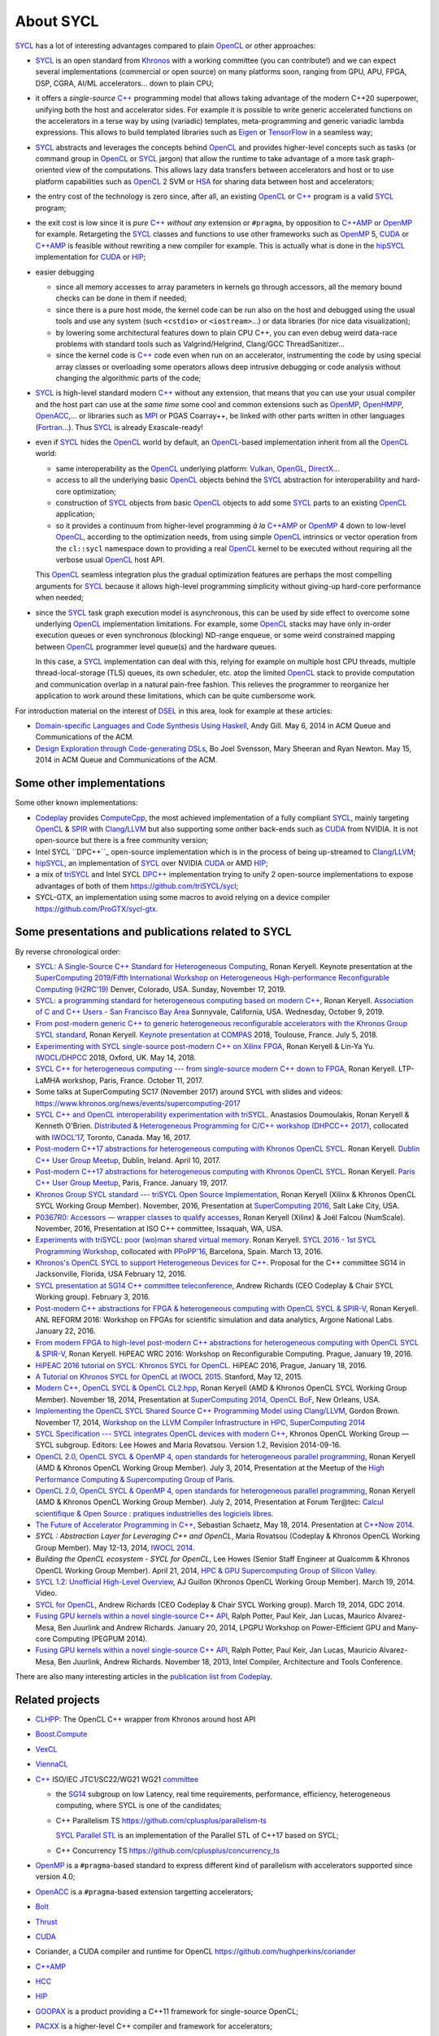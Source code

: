About SYCL
++++++++++

..
  Not supported by GitHub :-(
  include:: doc/common-includes.rst

SYCL_ has a lot of interesting advantages compared to plain OpenCL_ or
other approaches:

- SYCL_ is an open standard from Khronos_ with a working committee
  (you can contribute!) and we can expect several implementations
  (commercial or open source) on many platforms soon, ranging from
  GPU, APU, FPGA, DSP, CGRA, AI/ML accelerators... down to plain CPU;

- it offers a *single-source* `C++`_ programming model that allows
  taking advantage of the modern C++20 superpower, unifying both
  the host and accelerator sides. For example it is possible to write
  generic accelerated functions on the accelerators in a terse way by
  using (variadic) templates, meta-programming and generic variadic
  lambda expressions. This allows to build templated libraries such as
  Eigen_ or TensorFlow_ in a seamless way;

- SYCL_ abstracts and leverages the concepts behind OpenCL_ and provides
  higher-level concepts such as tasks (or command group in OpenCL_ or SYCL_
  jargon) that allow the runtime to take advantage of a more task
  graph-oriented view of the computations. This allows lazy data
  transfers between accelerators and host or to use platform
  capabilities such as OpenCL_ 2 SVM or HSA_ for sharing data between
  host and accelerators;

- the entry cost of the technology is zero since, after all, an existing
  OpenCL_ or `C++`_ program is a valid SYCL_ program;

- the exit cost is low since it is *pure* `C++`_ *without any*
  extension or ``#pragma``, by opposition to `C++AMP`_ or OpenMP_ for
  example. Retargeting the SYCL_ classes and functions to use other
  frameworks such as OpenMP_ 5, CUDA_ or `C++AMP`_ is feasible without
  rewriting a new compiler for example. This is actually what is done in
  the `hipSYCL`_ implementation for CUDA_ or HIP_;

- easier debugging

  - since all memory accesses to array parameters in kernels go through
    accessors, all the memory bound checks can be done in them if needed;

  - since there is a pure host mode, the kernel code can be run also on
    the host and debugged using the usual tools and use any system (such
    ``<cstdio>`` or ``<iostream>``...) or data libraries (for nice data
    visualization);

  - by lowering some architectural features down to plain CPU C++, you
    can even debug weird data-race problems with standard tools such
    as Valgrind/Helgrind, Clang/GCC ThreadSanitizer...

  - since the kernel code is `C++`_ code even when run on an accelerator,
    instrumenting the code by using special array classes or overloading
    some operators allows deep intrusive debugging or code analysis
    without changing the algorithmic parts of the code;

- SYCL_ is high-level standard modern `C++`_ without any extension, that means
  that you can use your usual compiler and the host part can use at
  the *same time* some cool and common extensions such as OpenMP_,
  OpenHMPP_, OpenACC_,... or libraries such as MPI_ or PGAS Coarray++,
  be linked with other parts written in other languages
  (Fortran_...). Thus SYCL_ is already Exascale-ready!

- even if SYCL_ hides the OpenCL_ world by default, an OpenCL_-based
  implementation inherit from all the OpenCL_ world:

  - same interoperability as the OpenCL_ underlying platform: Vulkan_,
    OpenGL_, DirectX_...

  - access to all the underlying basic OpenCL_ objects behind the SYCL_
    abstraction for interoperability and hard-core optimization;

  - construction of SYCL_ objects from basic OpenCL_ objects to add some
    SYCL_ parts to an existing OpenCL_ application;

  - so it provides a continuum from higher-level programming `à la`
    `C++AMP`_ or OpenMP_ 4 down to low-level OpenCL_, according to the
    optimization needs, from using simple OpenCL_ intrinsics or vector
    operation from the ``cl::sycl`` namespace down to providing a real
    OpenCL_ kernel to be executed without requiring all the verbose
    usual OpenCL_ host API.

  This OpenCL_ seamless integration plus the gradual optimization features
  are perhaps the most compelling arguments for SYCL_ because it allows
  high-level programming simplicity without giving-up hard-core
  performance when needed;

- since the SYCL_ task graph execution model is asynchronous, this can be
  used by side effect to overcome some underlying OpenCL_ implementation
  limitations. For example, some OpenCL_ stacks may have only in-order
  execution queues or even synchronous (blocking) ND-range enqueue, or
  some weird constrained mapping between OpenCL_ programmer level queue(s)
  and the hardware queues.

  In this case, a SYCL_ implementation can deal with this, relying for
  example on multiple host CPU threads, multiple thread-local-storage
  (TLS) queues, its own scheduler, etc. atop the limited OpenCL_ stack to
  provide computation and communication overlap in a natural pain-free
  fashion. This relieves the programmer to reorganize her application to
  work around these limitations, which can be quite cumbersome work.

For introduction material on the interest of DSEL_ in this area, look for
example at these articles:

- `Domain-specific Languages and Code Synthesis Using Haskell
  <http://queue.acm.org/detail.cfm?id=2617811>`_, Andy Gill. May 6, 2014
  in ACM Queue and Communications of the ACM.

- `Design Exploration through Code-generating DSLs
  <http://queue.acm.org/detail.cfm?id=2626374>`_, Bo Joel Svensson, Mary
  Sheeran and Ryan Newton. May 15, 2014 in ACM Queue and Communications of
  the ACM.


Some other implementations
~~~~~~~~~~~~~~~~~~~~~~~~~~

Some other known implementations:

- Codeplay_ provides ComputeCpp_, the most achieved implementation of
  a fully compliant SYCL_, mainly targeting OpenCL_ & SPIR_ with
  Clang_/LLVM_ but also supporting some onther back-ends such as CUDA_
  from NVIDIA. It is not open-source but there is a free community
  version;

- Intel SYCL ``DPC++``_ open-source implementation which is in the process of
  being up-streamed to Clang_/LLVM_;

- hipSYCL_, an implementation of SYCL_ over NVIDIA CUDA_ or AMD HIP_;

- a mix of triSYCL_ and Intel SYCL `DPC++`_ implementation trying to
  unify 2 open-source implementations to expose advantages of both of
  them https://github.com/triSYCL/sycl;

- SYCL-GTX, an implementation using some macros to avoid relying on a
  device compiler https://github.com/ProGTX/sycl-gtx.


Some presentations and publications related to SYCL
~~~~~~~~~~~~~~~~~~~~~~~~~~~~~~~~~~~~~~~~~~~~~~~~~~~

By reverse chronological order:

- `SYCL: A Single-Source C++ Standard for Heterogeneous Computing
  <https://github.com/keryell/ronan/raw/gh-pages/Talks/2019/2019-11-17-SC19-H2RC-keynote-SYCL/2019-11-17-SC19-H2RC-keynote-SYCL.pdf>`_,
  Ronan Keryell. Keynote presentation at the `SuperComputing 2019
  <https://sc19.supercomputing.org>`_/`Fifth International Workshop on
  Heterogeneous High-performance Reconfigurable Computing (H2RC'19)
  <https://h2rc.cse.sc.edu>`_ Denver, Colorado, USA. Sunday, November
  17, 2019.

- `SYCL: a programming standard for heterogeneous computing based on
  modern C++
  <https://github.com/keryell/ronan/blob/gh-pages/Talks/2019/2019-10-09-Bay-Area-C%2B%2B-meetup-SYCL/2019-10-09-Bay-Area-C%2B%2B-meetup-SYCL.pdf>`_,
  Ronan Keryell. `Association of C and C++ Users - San Francisco Bay Area
  <https://www.meetup.com/ACCU-Bay-Area/events/264402705>`_
  Sunnyvale, California, USA. Wednesday, October 9, 2019.

- `From post-modern generic C++ to generic heterogeneous
  reconfigurable accelerators with the Khronos Group SYCL standard
  <https://github.com/keryell/ronan/raw/gh-pages/Talks/2018/2018-07-05-Compas-RK-keynote/2018-07-05-COMPAS-keynote-RK-expose.pdf>`_,
  Ronan Keryell. `Keynote presentation at COMPAS
  <http://2018.compas-conference.fr/>`_ 2018, Toulouse, France. July
  5, 2018.

- `Experimenting with SYCL single-source post-modern C++ on Xilinx
  FPGA
  <https://github.com/keryell/ronan/raw/gh-pages/Talks/2018/2018-05-14-IWOCL-DHPCC-triSYCL/2018-05-14-IWOCL-DHPCC-triSYCL.pdf>`_,
  Ronan Keryell & Lin-Ya Yu. `IWOCL
  <https://www.iwocl.org/iwocl-2018/conference-program/>`_/`DHPCC
  <https://www.iwocl.org/iwocl-2018/dhpcc/>`_ 2018, Oxford,
  UK. May 14, 2018.

- `SYCL C++ for heterogeneous computing --- from single-source modern C++
  down to FPGA
  <https://github.com/keryell/ronan/raw/gh-pages/Talks/2017/2017-10-11-LTP-LAMHA-Xilinx/2017-10-11-LTP-LAMHA-Xilinx_SYCL-expose.pdf>`_,
  Ronan Keryell. LTP-LaMHA workshop, Paris, France. October 11, 2017.

- Some talks at SuperComputing SC17 (November 2017) around SYCL with slides and
  videos: https://www.khronos.org/news/events/supercomputing-2017

- `SYCL C++ and OpenCL interoperability experimentation with triSYCL
  <https://github.com/keryell/ronan/raw/gh-pages/publications/conf/2017/IWOCL-DHCPP/triSYCL/2017-05-16-IWOCL-DHPCC-triSYCL.pdf>`_.
  Anastasios Doumoulakis, Ronan Keryell & Kenneth
  O'Brien. `Distributed & Heterogeneous Programming for C/C++ workshop
  (DHPCC++ 2017)
  <http://sycl.tech/distributed-heterogeneous-programming-in-c-cpp-dhpccpp17.html>`_,
  collocated with `IWOCL'17
  <http://www.iwocl.org/iwocl-2017/conference-program/>`_, Toronto,
  Canada. May 16, 2017.

- `Post-modern C++17 abstractions for heterogeneous computing with
  Khronos OpenCL SYCL
  <https://github.com/keryell/ronan/raw/gh-pages/Talks/2017/2017-04-10-Dublin_C++_meetup_SYCL/2017-04-10-Dublin_C++_meetup_SYCL-expose.pdf>`_.
  Ronan Keryell. `Dublin C++ User Group Meetup
  <https://www.meetup.com/cppdug/events/238673768/>`_,
  Dublin, Ireland. April 10, 2017.

- `Post-modern C++17 abstractions for heterogeneous computing with
  Khronos OpenCL SYCL
  <https://github.com/keryell/ronan/raw/gh-pages/Talks/2017/2017-01-19-Paris_C++_meetup_SYCL/2017-01-19-Paris_C++_meetup_SYCL-expose.pdf>`_.
  Ronan Keryell. `Paris C++ User Group Meetup
  <https://www.meetup.com/User-Group-Cpp-Francophone/events/236788136/>`_,
  Paris, France. January 19, 2017.

- `Khronos Group SYCL standard --- triSYCL Open Source Implementation
  <https://github.com/keryell/ronan/raw/gh-pages/Talks/2016/2016-11-14--16-Khronos_SC16_Booth_SYCL/2016-11-14--16-Khronos_SC16_Booth_SYCL-expose.pdf>`_,
  Ronan Keryell (Xilinx & Khronos OpenCL SYCL Working Group Member).
  November, 2016, Presentation at `SuperComputing 2016
  <http://sc16.supercomputing.org>`_, Salt Lake City, USA.

- `P0367R0: Accessors — wrapper classes to qualify accesses
  <http://ronan.keryell.fr/Talks/2016/2016-06-25-C%2B%2B_accessors_Oulu/2016-06-25-C%2B%2B_accessors_Oulu-expose.pdf>`_,
  Ronan Keryell (Xilinx) & Joël Falcou (NumScale). November, 2016,
  Presentation at ISO C++ committee, Issaquah, WA, USA.

- `Experiments with triSYCL: poor (wo)man shared virtual memory
  <https://github.com/keryell/ronan/raw/gh-pages/Talks/2016/2016-03-13-PPoPP-SYCL-triSYCL/2016-03-13-PPoPP-SYCL-triSYCL-expose.pdf>`_.
  Ronan Keryell. `SYCL 2016 - 1st SYCL Programming Workshop
  <http://conf.researchr.org/track/SYCL-2016/SYCL-2016-papers>`_,
  collocated with `PPoPP'16 <http://ppopp16.sigplan.org/>`_,
  Barcelona, Spain. March 13, 2016.

- `Khronos's OpenCL SYCL to support Heterogeneous Devices for C++
  <http://www.open-std.org/jtc1/sc22/wg21/docs/papers/2016/p0236r0.pdf>`_.
  Proposal for the C++ committee SG14 in Jacksonville, Florida, USA
  February 12, 2016.

- `SYCL presentation at SG14 C++ committee teleconference
  <https://groups.google.com/a/isocpp.org/group/sg14/attach/10071129554d08/SYCL%20to%20SG14%20Presentation.pdf?part=0.1>`_,
  Andrew Richards (CEO Codeplay & Chair SYCL Working group). February
  3, 2016.

- `Post-modern C++ abstractions for FPGA & heterogeneous computing
  with OpenCL SYCL & SPIR-V
  <https://github.com/keryell/ronan/raw/gh-pages/Talks/2016/2016-01-21--22-ANL-REFORM/2016-01-22-ANL-REFORM-Xilinx_SYCL_SPIR-V-expose.pdf>`_,
  Ronan Keryell. ANL REFORM 2016: Workshop on FPGAs for scientific
  simulation and data analytics, Argone National Labs. January
  22, 2016.

- `From modern FPGA to high-level post-modern C++ abstractions for
  heterogeneous computing with OpenCL SYCL & SPIR-V
  <https://github.com/keryell/ronan/raw/gh-pages/Talks/2016/HiPEAC-WRC-2016/2016-01-19-HiPEAC-WRC-Xilinx_FPGA_SYCL_keynote-expose.pdf>`_,
  Ronan Keryell. HiPEAC WRC 2016: Workshop on Reconfigurable
  Computing. Prague, January 19, 2016.

- `HiPEAC 2016 tutorial on SYCL: Khronos SYCL for OpenCL
  <https://www.hipeac.net/events/activities/7328/sycl/#fndtn-program>`_.
  HiPEAC 2016, Prague, January 18, 2016.

- `A Tutorial on Khronos SYCL for OpenCL at IWOCL 2015
  <http://codeplaysoftware.github.io/iwocl2015>`_. Stanford, May 12, 2015.

- `Modern C++, OpenCL SYCL & OpenCL CL2.hpp
  <http://ronan.keryell.fr/Talks/2014/2014-11-18-SC14-OpenCL_BoF_SYCL/2014-11-18-OpenCL_BoF_SYCL-expose.pdf>`_,
  Ronan Keryell (AMD & Khronos OpenCL SYCL Working Group Member).
  November 18, 2014, Presentation at `SuperComputing 2014, OpenCL BoF
  <http://sc14.supercomputing.org/schedule/event_detail?evid=bof131>`_,
  New Orleans, USA.

- `Implementing the OpenCL SYCL Shared Source C++ Programming Model using
  Clang/LLVM
  <http://www.codeplay.com/public/uploaded/publications/SC2014_LLVM_HPC.pdf>`_,
  Gordon Brown. November 17, 2014, `Workshop on the LLVM Compiler
  Infrastructure in HPC, SuperComputing 2014
  <http://llvm-hpc-workshop.github.io>`_

- `SYCL Specification --- SYCL integrates OpenCL devices with modern C++
  <https://www.khronos.org/registry/sycl/specs/sycl-1.2.pdf>`_, Khronos
  OpenCL Working Group — SYCL subgroup. Editors: Lee Howes and Maria
  Rovatsou. Version 1.2, Revision 2014-09-16.

- `OpenCL 2.0, OpenCL SYCL & OpenMP 4, open standards for heterogeneous
  parallel programming
  <http://ronan.keryell.fr/Talks/2014/2014-07-03-Paris_HPC_GPU_meetup/2014-07-03-Paris-HPC-GPU-Meetup-RK-expose.pdf>`_,
  Ronan Keryell (AMD & Khronos OpenCL Working Group Member). July 3, 2014,
  Presentation at the Meetup of the `High Performance Computing &
  Supercomputing Group of Paris
  <http://www.meetup.com/HPC-GPU-Supercomputing-Group-of-Paris-Meetup/events/185216422>`_.

- `OpenCL 2.0, OpenCL SYCL & OpenMP 4, open standards for heterogeneous
  parallel programming
  <http://ronan.keryell.fr/Talks/2014/2014-07-02-Ter@Tec/Ter@tec-HC-RK-expose.pdf>`_,
  Ronan Keryell (AMD & Khronos OpenCL Working Group Member). July 2, 2014,
  Presentation at Forum Ter\@tec: `Calcul scientifique & Open Source :
  pratiques industrielles des logiciels libres
  <http://www.teratec.eu/forum/atelier_3.html>`_.

- `The Future of Accelerator Programming in C++
  <https://github.com/boostcon/cppnow_presentations_2014/blob/master/files/CppNow2014_Future_of_Accelerator_Programming.pdf?raw=true>`_,
  Sebastian Schaetz, May 18, 2014. Presentation at `C++Now 2014
  <http://cppnow.org/schedule-2014>`_.

- *SYCL : Abstraction Layer for Leveraging C++ and OpenCL*, Maria Rovatsou
  (Codeplay & Khronos OpenCL Working Group Member). May 12-13, 2014,
  `IWOCL 2014
  <http://iwocl.org/iwocl-2014/abstracts/sycl-abstraction-layer-for-leveraging-c-and-opencl>`_.

- *Building the OpenCL ecosystem - SYCL for OpenCL*, Lee Howes (Senior
  Staff Engineer at Qualcomm & Khronos OpenCL Working Group Member).
  April 21, 2014, `HPC & GPU Supercomputing Group of Silicon Valley
  <http://www.meetup.com/HPC-GPU-Supercomputing-Group-of-Silicon-Valley/events/151429932>`_.

- `SYCL 1.2: Unofficial High-Level Overview
  <https://www.youtube.com/watch?v=-mEQhf8MeUI>`_, AJ Guillon (Khronos
  OpenCL Working Group Member). March 19, 2014. Video.

- `SYCL for OpenCL
  <http://www.khronos.org/assets/uploads/developers/library/2014-gdc/SYCL-for-OpenCL-GDC-Mar14.pdf>`_,
  Andrew Richards (CEO Codeplay & Chair SYCL Working group). March 19,
  2014, GDC 2014.

- `Fusing GPU kernels within a novel single-source C++ API
  <http://lpgpu.org/wp/wp-content/uploads/2014/02/PEGPUM_2014_codeplay.pdf>`_,
  Ralph Potter, Paul Keir, Jan Lucas, Maurico Alvarez-Mesa, Ben Juurlink
  and Andrew Richards. January 20, 2014, LPGPU Workshop on Power-Efficient
  GPU and Many-core Computing (PEGPUM 2014).

- `Fusing GPU kernels within a novel single-source C++ API
  <https://software.intel.com/sites/default/files/managed/c5/45/Confpkeir_haifa_compilers_architectures_tools.pdf>`_,
  Ralph Potter, Paul Keir, Jan Lucas, Mauricio Alvarez-Mesa, Ben Juurlink,
  Andrew Richards. November 18, 2013, Intel Compiler, Architecture and
  Tools Conference.

There are also many interesting articles in the `publication list from
Codeplay <http://www.codeplay.com/company/publications.html>`_.


Related projects
~~~~~~~~~~~~~~~~

- CLHPP_: The OpenCL C++ wrapper from Khronos around host API

- Boost.Compute_

- VexCL_

- ViennaCL_

- `C++`_ ISO/IEC JTC1/SC22/WG21 WG21 committee_

  - the SG14_ subgroup on low Latency, real time requirements,
    performance, efficiency, heterogeneous computing, where SYCL is
    one of the candidates;

  - C++ Parallelism TS https://github.com/cplusplus/parallelism-ts

    `SYCL Parallel STL`_ is an implementation of the Parallel STL of
    C++17 based on SYCL;

  - C++ Concurrency TS https://github.com/cplusplus/concurrency_ts

- OpenMP_ is a ``#pragma``-based standard to express different kind of
  parallelism with accelerators supported since version 4.0;

- OpenACC_ is a ``#pragma``-based extension targetting accelerators;

- Bolt_

- Thrust_

- CUDA_

- Coriander, a CUDA compiler and runtime for OpenCL
  https://github.com/hughperkins/coriander

- `C++AMP`_

- HCC_

- HIP_

- GOOPAX_ is a product providing a C++11 framework for single-source
  OpenCL;

- PACXX_ is a higher-level C++ compiler and framework for accelerators;

- Intel SPMD Program Compiler https://ispc.github.io/

- Intel Lab's iHRC https://github.com/IntelLabs/iHRC

- PoCL_ Portable Computing Language, open-source OpenCL_ implementation;

- Metal_


..
  Actually include:: doc/common-includes.rst does not work in GitHub
  :-( https://github.com/github/markup/issues/172

  So manual inline of the following everywhere... :-(

.. Some useful link definitions:

.. _AMD: http://www.amd.com

.. _Bolt: https://github.com/HSA-Libraries/Bolt

.. _Boost.Compute: https://github.com/boostorg/compute

.. _C++: http://www.open-std.org/jtc1/sc22/wg21/

.. _committee: https://isocpp.org/std/the-committee

.. _C++AMP: http://msdn.microsoft.com/en-us/library/hh265137.aspx

.. _Clang: http://clang.llvm.org/

.. _CLHPP: https://github.com/KhronosGroup/OpenCL-CLHPP

.. _Codeplay: http://www.codeplay.com

.. _ComputeCpp: https://www.codeplay.com/products/computesuite/computecpp

.. _CUDA: https://developer.nvidia.com/cuda-zone

.. _DirectX: http://en.wikipedia.org/wiki/DirectX

.. _DPC++: https://github.com/intel/llvm/tree/sycl

.. _DSEL: http://en.wikipedia.org/wiki/Domain-specific_language

.. _Eigen: http://eigen.tuxfamily.org

.. _Fortran: http://en.wikipedia.org/wiki/Fortran

.. _GCC: http://gcc.gnu.org/

.. _GOOPAX: http://www.goopax.com/

.. _HCC: https://github.com/RadeonOpenCompute/hcc

.. _HIP: https://github.com/ROCm-Developer-Tools/HIP

.. _hipSYCL: https://github.com/illuhad/hipSYCL

.. _HSA: http://www.hsafoundation.com/

.. _Khronos: https://www.khronos.org/

.. _LLVM: http://llvm.org/

.. _Metal: https://developer.apple.com/library/ios/documentation/Metal/Reference/MetalShadingLanguageGuide

.. _MPI: http://en.wikipedia.org/wiki/Message_Passing_Interface

.. _OpenACC: http://www.openacc-standard.org/

.. _OpenCL: http://www.khronos.org/opencl/

.. _OpenGL: https://www.khronos.org/opengl/

.. _OpenHMPP: http://en.wikipedia.org/wiki/OpenHMPP

.. _OpenMP: http://openmp.org/

.. _PACXX: http://pacxx.github.io/page/

.. _PoCL: http://portablecl.org/

.. _SYCL Parallel STL: https://github.com/KhronosGroup/SyclParallelSTL

.. _RenderScript: http://en.wikipedia.org/wiki/Renderscript

.. _SC16: http://sc16.supercomputing.org

.. _SG14: https://groups.google.com/a/isocpp.org/forum/?fromgroups=#!forum/sg14

.. _SPIR: http://www.khronos.org/spir

.. _SPIR-V: http://www.khronos.org/spir

.. _SYCL: https://www.khronos.org/sycl

.. _TensorFlow: https://www.tensorflow.org

.. _TBB: https://www.threadingbuildingblocks.org/

.. _Thrust: http://thrust.github.io/

.. _triSYCL: https://github.com/triSYCL/triSYCL

.. _VexCL: http://ddemidov.github.io/vexcl/

.. _ViennaCL: http://viennacl.sourceforge.net/

.. _Vulkan: https://www.khronos.org/vulkan/

.. _Xilinx: http://www.xilinx.com

..
    # Some Emacs stuff:
    ### Local Variables:
    ### mode: rst
    ### minor-mode: flyspell
    ### ispell-local-dictionary: "american"
    ### End:
